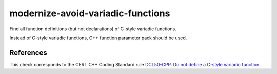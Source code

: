 .. title:: clang-tidy - modernize-avoid-variadic-functions

modernize-avoid-variadic-functions
==================================

Find all function definitions (but not declarations) of C-style variadic
functions.

Instead of C-style variadic functions, C++ function parameter pack should be
used.


References
----------

This check corresponds to the CERT C++ Coding Standard rule
`DCL50-CPP. Do not define a C-style variadic function
<https://www.securecoding.cert.org/confluence/display/cplusplus/DCL50-CPP.+Do+not+define+a+C-style+variadic+function>`_.